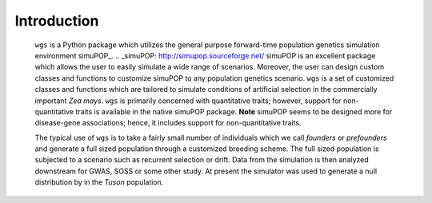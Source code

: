 Introduction
============


   ``wgs`` is a Python package which utilizes the general purpose
   forward-time population genetics simulation environment simuPOP_.
   .. _simuPOP: http://simupop.sourceforge.net/
   simuPOP is an excellent package which allows the user to easily
   simulate a wide range of scenarios. Moreover, the user can
   design custom classes and functions to customize simuPOP to any
   population genetics scenario. ``wgs`` is a set of customized
   classes and functions which are tailored to simulate conditions
   of artificial selection in the commercially important *Zea mays*.
   ``wgs`` is primarily concerned with quantitative traits; however,
   support for non-quantitative traits is available in the native simuPOP
   package. **Note** simuPOP seems to be designed more for disease-gene
   associations; hence, it includes support for non-quantitative traits.

   The typical use of ``wgs`` is to take a fairly small number of individuals
   which we call *founders* or *prefounders* and generate a full sized
   population through a customized breeding scheme. The full sized population
   is subjected to a scenario such as recurrent selection or drift. Data
   from the simulation is then analyzed downstream for GWAS, SOSS or some other
   study. At present the simulator was used to generate a null distribution
   by in the *Tuson* population.